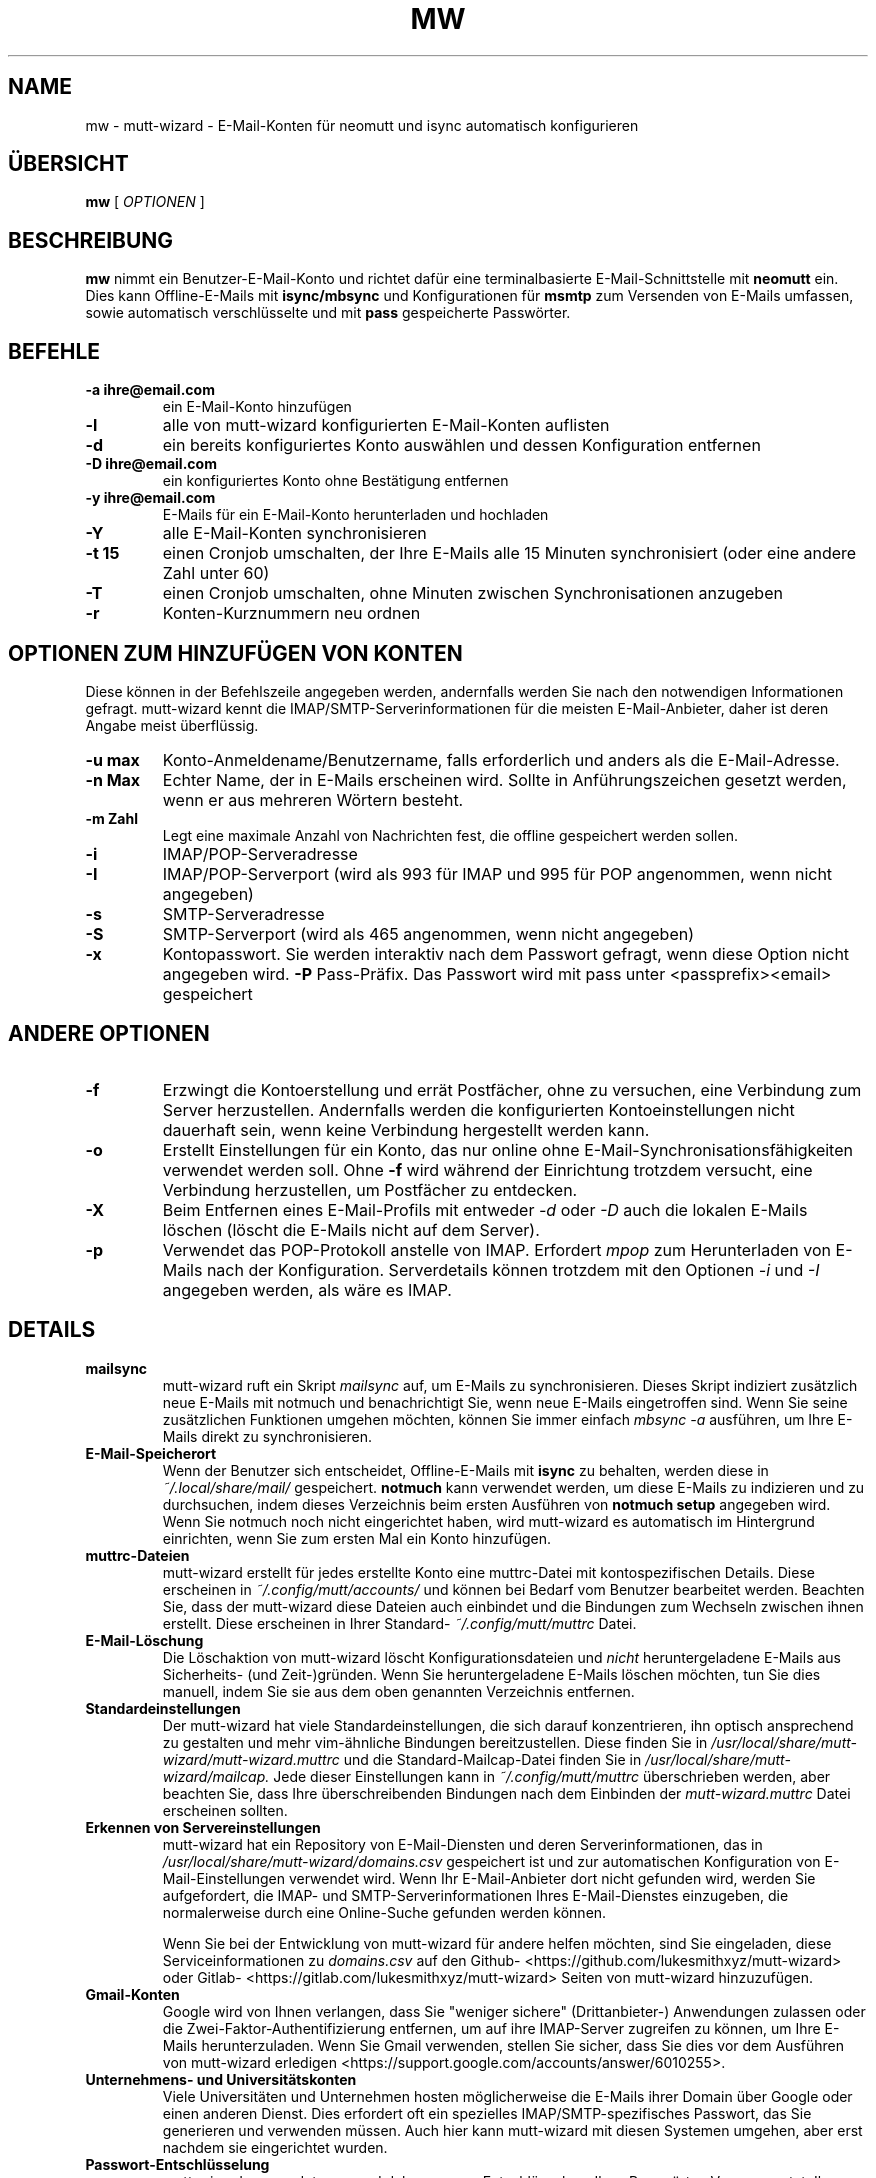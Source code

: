 .TH MW 1 mutt-wizard
.SH NAME
mw \- mutt-wizard \- E-Mail-Konten für neomutt und isync automatisch konfigurieren
.SH ÜBERSICHT
.B mw
[
.I OPTIONEN
]
.SH BESCHREIBUNG
.B mw
nimmt ein Benutzer-E-Mail-Konto und richtet dafür eine terminalbasierte E-Mail-Schnittstelle mit
.B neomutt
ein. Dies kann Offline-E-Mails mit
.B isync/mbsync
und Konfigurationen für
.B msmtp
zum Versenden von E-Mails umfassen, sowie automatisch verschlüsselte und mit
.B pass
gespeicherte Passwörter.
.SH BEFEHLE
.TP
.B -a ihre@email.com
ein E-Mail-Konto hinzufügen
.TP
.B -l
alle von mutt-wizard konfigurierten E-Mail-Konten auflisten
.TP
.B -d
ein bereits konfiguriertes Konto auswählen und dessen Konfiguration entfernen
.TP
.B -D ihre@email.com
ein konfiguriertes Konto ohne Bestätigung entfernen
.TP
.B -y ihre@email.com
E-Mails für ein E-Mail-Konto herunterladen und hochladen
.TP
.B -Y
alle E-Mail-Konten synchronisieren
.TP
.B -t 15
einen Cronjob umschalten, der Ihre E-Mails alle 15 Minuten synchronisiert (oder eine andere Zahl unter 60)
.TP
.B -T
einen Cronjob umschalten, ohne Minuten zwischen Synchronisationen anzugeben
.TP
.B -r
Konten-Kurznummern neu ordnen
.SH OPTIONEN ZUM HINZUFÜGEN VON KONTEN
Diese können in der Befehlszeile angegeben werden, andernfalls werden Sie nach den notwendigen Informationen gefragt. mutt-wizard kennt die IMAP/SMTP-Serverinformationen für die meisten E-Mail-Anbieter, daher ist deren Angabe meist überflüssig.
.TP
.B -u max
Konto-Anmeldename/Benutzername, falls erforderlich und anders als die E-Mail-Adresse.
.TP
.B -n Max
Echter Name, der in E-Mails erscheinen wird. Sollte in Anführungszeichen gesetzt werden, wenn er aus mehreren Wörtern besteht.
.TP
.B -m Zahl
Legt eine maximale Anzahl von Nachrichten fest, die offline gespeichert werden sollen.
.TP
.B -i
IMAP/POP-Serveradresse
.TP
.B -I
IMAP/POP-Serverport (wird als 993 für IMAP und 995 für POP angenommen, wenn nicht angegeben)
.TP
.B -s
SMTP-Serveradresse
.TP
.B -S
SMTP-Serverport (wird als 465 angenommen, wenn nicht angegeben)
.TP
.B -x
Kontopasswort. Sie werden interaktiv nach dem Passwort gefragt, wenn diese Option nicht angegeben wird.
.B -P
Pass-Präfix. Das Passwort wird mit pass unter <passprefix><email> gespeichert
.SH ANDERE OPTIONEN
.TP
.B -f
Erzwingt die Kontoerstellung und errät Postfächer, ohne zu versuchen, eine Verbindung zum Server herzustellen. Andernfalls werden die konfigurierten Kontoeinstellungen nicht dauerhaft sein, wenn keine Verbindung hergestellt werden kann.
.TP
.B -o
Erstellt Einstellungen für ein Konto, das nur online ohne E-Mail-Synchronisationsfähigkeiten verwendet werden soll. Ohne
.B -f
wird während der Einrichtung trotzdem versucht, eine Verbindung herzustellen, um Postfächer zu entdecken.
.TP
.B -X
Beim Entfernen eines E-Mail-Profils mit entweder
.I -d
oder
.I -D
auch die lokalen E-Mails löschen (löscht die E-Mails nicht auf dem Server).
.TP
.B -p
Verwendet das POP-Protokoll anstelle von IMAP. Erfordert
.I mpop
zum Herunterladen von E-Mails nach der Konfiguration. Serverdetails können trotzdem mit den Optionen
.I -i
und
.I -I
angegeben werden, als wäre es IMAP.
.SH DETAILS
.TP
.B mailsync
mutt-wizard ruft ein Skript
.I mailsync
auf, um E-Mails zu synchronisieren. Dieses Skript indiziert zusätzlich neue E-Mails mit notmuch und benachrichtigt Sie, wenn neue E-Mails eingetroffen sind. Wenn Sie seine zusätzlichen Funktionen umgehen möchten, können Sie immer einfach
.I mbsync -a
ausführen, um Ihre E-Mails direkt zu synchronisieren.
.TP
.B E-Mail-Speicherort
Wenn der Benutzer sich entscheidet, Offline-E-Mails mit
.B isync
zu behalten, werden diese in
.I ~/.local/share/mail/
gespeichert.
.B notmuch
kann verwendet werden, um diese E-Mails zu indizieren und zu durchsuchen, indem dieses Verzeichnis beim ersten Ausführen von
.B notmuch setup
angegeben wird.
Wenn Sie notmuch noch nicht eingerichtet haben, wird mutt-wizard es automatisch im Hintergrund einrichten, wenn Sie zum ersten Mal ein Konto hinzufügen.
.TP
.B muttrc-Dateien
mutt-wizard erstellt für jedes erstellte Konto eine muttrc-Datei mit kontospezifischen Details. Diese erscheinen in
.I ~/.config/mutt/accounts/
und können bei Bedarf vom Benutzer bearbeitet werden. Beachten Sie, dass der mutt-wizard diese Dateien auch einbindet und die Bindungen zum Wechseln zwischen ihnen erstellt. Diese erscheinen in Ihrer Standard-
.I ~/.config/mutt/muttrc
Datei.
.TP
.B E-Mail-Löschung
Die Löschaktion von mutt-wizard löscht Konfigurationsdateien und
.I nicht
heruntergeladene E-Mails aus Sicherheits- (und Zeit-)gründen. Wenn Sie heruntergeladene E-Mails löschen möchten, tun Sie dies manuell, indem Sie sie aus dem oben genannten Verzeichnis entfernen.
.TP
.B Standardeinstellungen
Der mutt-wizard hat viele Standardeinstellungen, die sich darauf konzentrieren, ihn optisch ansprechend zu gestalten und mehr vim-ähnliche Bindungen bereitzustellen. Diese finden Sie in
.I /usr/local/share/mutt-wizard/mutt-wizard.muttrc
und die Standard-Mailcap-Datei finden Sie in
.I
/usr/local/share/mutt-wizard/mailcap.
Jede dieser Einstellungen kann in
.I ~/.config/mutt/muttrc
überschrieben werden, aber beachten Sie, dass Ihre überschreibenden Bindungen nach dem Einbinden der
.I
mutt-wizard.muttrc
Datei erscheinen sollten.
.TP
.B Erkennen von Servereinstellungen
mutt-wizard hat ein Repository von E-Mail-Diensten und deren Serverinformationen, das in
.I /usr/local/share/mutt-wizard/domains.csv
gespeichert ist und zur automatischen Konfiguration von E-Mail-Einstellungen verwendet wird.
Wenn Ihr E-Mail-Anbieter dort nicht gefunden wird, werden Sie aufgefordert, die IMAP- und SMTP-Serverinformationen Ihres E-Mail-Dienstes einzugeben, die normalerweise durch eine Online-Suche gefunden werden können.

Wenn Sie bei der Entwicklung von mutt-wizard für andere helfen möchten, sind Sie eingeladen, diese Serviceinformationen zu
.I domains.csv
auf den Github- <https://github.com/lukesmithxyz/mutt-wizard> oder Gitlab- <https://gitlab.com/lukesmithxyz/mutt-wizard> Seiten von mutt-wizard hinzuzufügen.
.TP
.B Gmail-Konten
Google wird von Ihnen verlangen, dass Sie "weniger sichere" (Drittanbieter-) Anwendungen zulassen oder die Zwei-Faktor-Authentifizierung entfernen, um auf ihre IMAP-Server zugreifen zu können, um Ihre E-Mails herunterzuladen. Wenn Sie Gmail verwenden, stellen Sie sicher, dass Sie dies vor dem Ausführen von mutt-wizard erledigen <https://support.google.com/accounts/answer/6010255>.
.TP
.B Unternehmens- und Universitätskonten
Viele Universitäten und Unternehmen hosten möglicherweise die E-Mails ihrer Domain über Google oder einen anderen Dienst. Dies erfordert oft ein spezielles IMAP/SMTP-spezifisches Passwort, das Sie generieren und verwenden müssen. Auch hier kann mutt-wizard mit diesen Systemen umgehen, aber erst nachdem sie eingerichtet wurden.
.TP
.B Passwort-Entschlüsselung
mutt-wizard verwendet
.I pass
und daher
.I gpg
zur Entschlüsselung Ihrer Passwörter. Vorausgesetzt, Ihr GPG-Schlüssel hat ein Passwort, kann dies bedeuten, dass Sie beim ersten Synchronisieren oder Senden von E-Mails in einer Sitzung nach Ihrem GPG-Passwort gefragt werden. Sobald Ihr Passwort zwischengespeichert ist, kann es später auch ablaufen.

Aufgrund dessen empfehle ich dringend das Programm
.I pam-gnupg
<https://github.com/cruegge/pam-gnupg>, das Ihr GPG-Passwort beim Login automatisch entsperrt und aktiv hält, und Ihnen somit mit mutt-wizard sicheren Zugriff auf alle Ihre E-Mail-Konten auf Ihrem System gibt, ohne jemals ein Passwort eingeben zu müssen.

Wenn Sie dieses Programm nicht verwenden möchten, können Sie auch die Zwischenspeicherzeit eines eingegebenen GPG-Passworts mit den Variablen
.I default-cache-ttl
und
.I max-cache-ttl
in Ihrer
.I
gpg-agent.conf
erhöhen.
.SH MUTT-WIZARD'S NEOMUTT-KONFIGURATION
Hier ist eine Liste nicht nur der besonderen Standardeinstellungen von mutt-wizard, sondern auch dessen, was Sie benötigen, um das Meiste aus E-Mail-Konten zu holen, die mit mutt-wizard konfiguriert wurden.
.TP
.B Farbe
Die Standardeinstellungen von mutt-wizard fügen den Nachrichten im Index Farbe hinzu und färben E-Mail-Details, um sie leichter erkennbar zu machen. Neue E-Mails werden zusätzlich zur typischen N-Markierung auch fett dargestellt.
.TP
.B Bewegung mit h/j/k/l
Verwenden Sie Vim-Tasten, um in E-Mails nach unten
.I j
oder nach oben
.I k
zu gehen, während
.I l
E-Mails öffnet, dann die Anhangsansicht, dann einen Anhang, während
.I h
die Umkehrung ist.
Während eine E-Mail geöffnet ist, gehen Sie mit
.I J
und
.I K
zur nächsten oder vorherigen E-Mail.
Im E-Mail-Index gehen
.I d
und
.I u
um eine halbe Seite nach unten und oben und
.I gg
und
.I G
ganz nach oben und ganz nach unten.
.TP
.B E-Mails durchsuchen
Wenn Sie
.B notmuch
mit Ihrem korrekten E-Mail-Verzeichnis konfiguriert haben (siehe oben), können Sie
.I Strg-f
ausführen, um nach E-Mails zu suchen, die eine beliebige Sequenz enthalten.
Auch ohne notmuch begrenzt
.I L
E-Mails und zeigt nur diejenigen mit der angegebenen Sequenz im Betreff, während
.I A
alle E-Mails anzeigt (dasselbe wie die Begrenzung auf "alle").
.TP
.B E-Mails löschen
.I D
löscht E-Mails, während
.I U
sie wiederherstellt (geben Sie die E-Mail-Nummer ein, um zu gelöschten E-Mails zu gelangen). Beachten Sie, dass
.I S
Ihren Posteingang speichert und die Löschung abschließt. Wenn Sie einen
.I Papierkorb
haben, werden gelöschte E-Mails dorthin verschoben. Wenn Sie möchten, dass sie diesen überspringen und einfach gelöscht werden, kommentieren Sie die Zeile
.I set trash
in der muttrc dieses Kontos aus oder entfernen Sie sie.
.TP
.B E-Mails senden
.I m
erstellt eine neue E-Mail-Nachricht;
.I r
antwortet auf die ausgewählte Nachricht;
.I R
antwortet allen auf die ausgewählte Nachricht und
.I f
leitet die ausgewählte Nachricht weiter.
.TP
.B E-Mail-Verfassungsbildschirm
Sobald Sie eine E-Mail geschrieben und den Puffer gespeichert haben, gelangen Sie zum Verfassungsbildschirm. Drücken Sie
.I a
um Anhänge hinzuzufügen, verwenden Sie
.I s/t/c/b/d
um Betreff/An/CC/BCC/Beschreibung zu ändern. Drücken Sie
.I S
um die Signatur/Verschlüsselung zu ändern. Drücken Sie
.I y
um die E-Mail zu senden.
.TP
.B E-Mail-Adressen mit abook speichern und automatisch vervollständigen
Installieren Sie die optionale Abhängigkeit abook und Sie können die E-Mail-Adresse des Absenders mit
.I a
speichern. Sobald dies geschehen ist, können Sie bei der Eingabe einer E-Mail/Kontakt-Aufforderung
.I Tab
drücken, um Kontakte zu finden, die Ihrer
Eingabe entsprechen. Obwohl abook oft mit mutt verwendet wird, ist es auch ein nützliches Programm für sich.
.TP
.B Zwischen Postfächern wechseln und E-Mails verschieben
Die Taste
.I g
kann mit mehreren anderen Tasten kombiniert werden, um automatisch zu einem anderen Postfach zu wechseln: gi: Posteingang; gs: Gesendet; gd: Entwürfe; ga: Archiv; gS: Spam; gj: Junk; gt: Papierkorb. Diese Bindungen sind nur für Konten vorhanden, die die betreffenden Postfächer haben. Anstelle von
.I g
können Sie auch
.I C
drücken, um E-Mails zu kopieren oder
.I M
um E-Mails in dieselben Postfächer zu verschieben.
.TP
.B Zwischen Konten wechseln
mutt-wizard kann bis zu neun Konten konfigurieren, die jeweils mit der niedrigsten verfügbaren Nummer bei der Konfiguration nummeriert werden. Drücken Sie
.I i
gefolgt von der Nummer eines Kontos, um zu diesem Konto zu wechseln: i2, i5, usw.
.I Strg-b
um ein Menü zu öffnen, um eine URL auszuwählen, die Sie in Ihrem Browser öffnen möchten.
.TP
.B Seitenleiste
mutt-wizard aktiviert standardmäßig die Seitenleiste, die die Postfächer Ihres Kontos mit E-Mail-Zählungen anzeigt.
.I B
schaltet die Seitenleiste um. Bewegen Sie sich mit
.I Strg-k/j
auf und ab. Öffnen Sie ein Postfach mit
.I Strg-o.
.TP
.B Weitere Informationen
Denken Sie daran, dass Sie jederzeit
.I ?
in neomutt drücken können, um eine Liste aller Tastenbindungen und Funktionen zu erhalten. Diese Liste kann auch für verschiedene Kontextmenüs variieren.
.SH AUTOREN
Geschrieben von Luke Smith <luke@lukesmith.xyz> ursprünglich im Jahr 2018.
.SH LIZENZ
GPLv3
.SH SIEHE AUCH
.BR mailsync (1),
.BR neomutt (1),
.BR neomuttrc (1)
.BR mbsync (1),
.BR mpop (1),
.BR msmtp (1),
.BR notmuch (1),
.BR abook (1)
